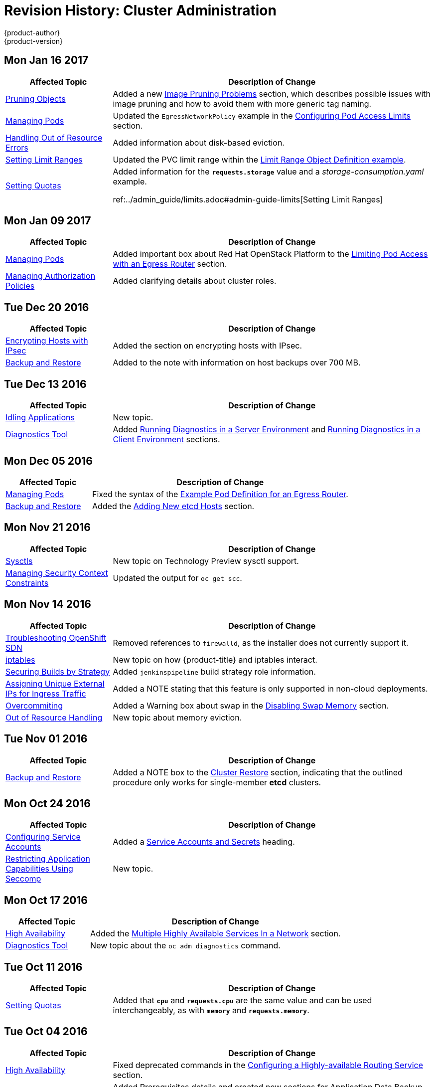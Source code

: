 [[admin-guide-revhistory-admin-guide]]
= Revision History: Cluster Administration
{product-author}
{product-version}
:data-uri:
:icons:
:experimental:

// do-release: revhist-tables
== Mon Jan 16 2017

// tag::admin_guide_mon_jan_16_2017[]
[cols="1,3",options="header"]
|===

|Affected Topic |Description of Change
//Mon Jan 16 2017
|xref:../admin_guide/pruning_resources.adoc#admin-guide-pruning-resources[Pruning Objects]
|Added a new xref:../admin_guide/pruning_resources.adoc#image-pruning-problems[Image Pruning Problems] section, which describes possible issues with image pruning and how to avoid them with more generic tag naming.

|xref:../admin_guide/managing_pods.adoc#admin-guide-manage-pods[Managing Pods]
|Updated the `EgressNetworkPolicy` example in the xref:../admin_guide/managing_pods.adoc#admin-guide-config-pod-access[Configuring Pod Access Limits] section.

|xref:../admin_guide/out_of_resource_handling.adoc#admin-guide-handling-out-of-resource-errors[Handling Out of Resource Errors]
|Added information about disk-based eviction.

|xref:../admin_guide/limits.adoc#admin-guide-limits[Setting Limit Ranges]
|Updated the PVC limit range within the xref:../admin_guide/limits.adoc#jsonlimit-range-def[Limit Range Object Definition example].

n|xref:../admin_guide/quota.adoc#admin-guide-quot[Setting Quotas]
|Added information for the `*requests.storage*` value and a _storage-consumption.yaml_ example. 

ref:../admin_guide/limits.adoc#admin-guide-limits[Setting Limit Ranges]
|Added the xref:../admin_guide/limits.adoc#claim-limits[PersistentVolumeClaim Limits] section.



|===

// end::admin_guide_mon_jan_16_2017[]
== Mon Jan 09 2017

// tag::admin_guide_mon_jan_09_2017[]
[cols="1,3",options="header"]
|===

|Affected Topic |Description of Change
//Mon Jan 09 2017
|xref:../admin_guide/managing_pods.adoc#admin-guide-manage-pods[Managing Pods]
|Added important box about Red Hat OpenStack Platform to the xref:..admin_guide/managing_pods.adoc#admin-guide-limit-pod-access-egress-router[Limiting Pod Access with an Egress Router] section.

|xref:../admin_guide/manage_authorization_policy.adoc#admin-guide-manage-authorization-policy[Managing Authorization Policies]
|Added clarifying details about cluster roles.

|===

// end::admin_guide_mon_jan_09_2017[]
== Tue Dec 20 2016

// tag::admin_guide_tue_dec_20_2016[]
[cols="1,3",options="header"]
|===

|Affected Topic |Description of Change
//Tue Dec 20 2016
|xref:../admin_guide/ipsec.adoc#admin-guide-ipsec[Encrypting Hosts with IPsec]
|Added the section on encrypting hosts with IPsec.

|xref:../admin_guide/backup_restore.adoc#admin-guide-backup-and-restore[Backup and Restore]
|Added to the note with information on host backups over 700 MB.

|===

// end::admin_guide_tue_dec_20_2016[]
== Tue Dec 13 2016

// tag::admin_guide_tue_dec_13_2016[]
[cols="1,3",options="header"]
|===

|Affected Topic |Description of Change
//Tue Dec 13 2016
|xref:../admin_guide/idling_applications.adoc#admin-guide-idling-applications[Idling Applications]
|New topic.

|xref:../admin_guide/diagnostics_tool.adoc#admin-guide-diagnostics-tool[Diagnostics Tool]
|Added xref:../admin_guide/diagnostics_tool.adoc#admin-guide-diagnostics-tool-server-environment[Running Diagnostics in a Server Environment] and xref:../admin_guide/diagnostics_tool.adoc#admin-guide-diagnostics-tool-client-environment[Running Diagnostics in a Client Environment] sections.



|===

// end::admin_guide_tue_dec_13_2016[]

== Mon Dec 05 2016

// tag::admin_guide_mon_dec_05_2016[]
[cols="1,3",options="header"]
|===

|Affected Topic |Description of Change
//Mon Dec 05 2016

|xref:../admin_guide/managing_pods.adoc#admin-guide-manage-pods[Managing Pods]
|Fixed the syntax of the xref:../admin_guide/managing_pods.adoc#admin-guide-deploying-an-egress-router-pod[Example Pod Definition for an Egress Router].

|xref:../admin_guide/backup_restore.adoc#admin-guide-backup-and-restore[Backup and Restore]
|Added the xref:../admin_guide/backup_restore.adoc#backup-restore-adding-etcd-hosts[Adding New etcd Hosts] section.

|===

// end::admin_guide_mon_dec_05_2016[]

== Mon Nov 21 2016

// tag::admin_guide_mon_nov_21_2016[]
[cols="1,3",options="header"]
|===

|Affected Topic |Description of Change
//Mon Nov 21 2016
|xref:../admin_guide/sysctls.adoc#admin-guide-sysctls[Sysctls]
|New topic on Technology Preview sysctl support.

|xref:../admin_guide/manage_scc.adoc#admin-guide-manage-scc[Managing Security Context Constraints]
|Updated the output for `oc get scc`.

|===

// end::admin_guide_mon_nov_21_2016[]

== Mon Nov 14 2016

// tag::admin_guide_mon_nov_14_2016[]
[cols="1,3",options="header"]
|===

|Affected Topic |Description of Change
//Mon Nov 14 2016

|xref:../admin_guide/sdn_troubleshooting.adoc#admin-guide-sdn-troubleshooting[Troubleshooting OpenShift SDN]
|Removed references to `firewalld`, as the installer does not currently support it.

|xref:../admin_guide/iptables.adoc#admin-guide-iptables[iptables]
|New topic on how {product-title} and iptables interact.

|xref:../admin_guide/securing_builds.adoc#admin-guide-securing-builds[Securing Builds by Strategy]
|Added `jenkinspipeline` build strategy role information.

|xref:../admin_guide/tcp_ingress_external_ports.adoc#admin-guide-unique-external-ips-ingress-traffic[Assigning Unique External IPs for Ingress Traffic]
|Added a NOTE stating that this feature is only supported in non-cloud deployments.

|xref:../admin_guide/overcommit.adoc#admin-guide-overcommit[Overcommiting]
|Added a Warning box about swap in the xref:../admin_guide/overcommit.adoc#disabling-swap-memory[Disabling Swap Memory] section.

|xref:../admin_guide/out_of_resource_handling.adoc#admin-guide-handling-out-of-resource-errors[Out of Resource Handling]
|New topic about memory eviction.

|===

// end::admin_guide_mon_nov_14_2016[]

== Tue Nov 01 2016

// tag::admin_guide_tue_nov_01_2016[]
[cols="1,3",options="header"]
|===

|Affected Topic |Description of Change
//Tue Nov 01 2016
|xref:../admin_guide/backup_restore.adoc#admin-guide-backup-and-restore[Backup and Restore]
|Added a NOTE box to the xref:../admin_guide/backup_restore.adoc#cluster-restore[Cluster Restore] section, indicating that the outlined procedure only works for single-member *etcd* clusters.

|===

// end::admin_guide_tue_nov_01_2016[]
== Mon Oct 24 2016

// tag::admin_guide_mon_oct_24_2016[]
[cols="1,3",options="header"]
|===

|Affected Topic |Description of Change
//Mon Oct 24 2016
|xref:../admin_guide/service_accounts.adoc#admin-guide-service-accounts[Configuring Service Accounts]
|Added a xref:../admin_guide/service_accounts.adoc#service-accounts-and-secrets[Service Accounts and Secrets] heading.

|xref:../admin_guide/seccomp.adoc#admin-guide-seccomp[Restricting Application Capabilities Using Seccomp]
|New topic.

|===
// end::admin_guide_mon_oct_24_2016[]

== Mon Oct 17 2016

// tag::admin_guide_mon_oct_17_2016[]
[cols="1,3",options="header"]
|===

|Affected Topic |Description of Change
//Mon Oct 17 2016

|xref:../admin_guide/high_availability.adoc#admin-guide-high-availability[High Availability]
|Added the xref:../admin_guide/high_availability.adoc#multiple-highly-available-services-in-a-network[Multiple Highly Available Services In a Network] section.

|xref:../admin_guide/diagnostics_tool.adoc#admin-guide-diagnostics-tool[Diagnostics Tool]
|New topic about the `oc adm diagnostics` command.

|===

// end::admin_guide_mon_oct_17_2016[]

== Tue Oct 11 2016

// tag::admin_guide_tue_oct_11_2016[]
[cols="1,3",options="header"]
|===

|Affected Topic |Description of Change
//Tue Oct 11 2016
|xref:../admin_guide/quota.adoc#admin-guide-quota[Setting Quotas]
|Added that `*cpu*` and `*requests.cpu*` are the same value and can be used interchangeably, as with `*memory*` and `*requests.memory*`.

|===

// end::admin_guide_tue_oct_11_2016[]
== Tue Oct 04 2016

// tag::admin_guide_tue_oct_04_2016[]
[cols="1,3",options="header"]
|===

|Affected Topic |Description of Change
//Tue Oct 04 2016
|xref:../admin_guide/high_availability.adoc#admin-guide-high-availability[High Availability]
|Fixed deprecated commands in the xref:../admin_guide/high_availability.adoc#configuring-a-highly-available-routing-service[Configuring a Highly-available Routing Service] section.

|xref:../admin_guide/backup_restore.adoc#admin-guide-backup-and-restore[Backup and Restore]
|Added Prerequisites details and created new sections for Application Data Backup, Application Data Restore, Project Restore, as well as backing up Role Bindings, Service Accounts, Secrets, and Persistent Volume Claims.

|xref:../admin_guide/pruning_resources.adoc#admin-guide-pruning-resources[Pruning Objects]
|Added a Note box about the required `storage:delete:enabled` flag when xref:../admin_guide/pruning_resources.adoc#pruning-images[pruning images].

|===

// end::admin_guide_tue_oct_04_2016[]
== Tue Sep 27 2016

{product-title} 3.3 initial release.

// tag::admin_guide_tue_sep_27_2016[]
[cols="1,3",options="header"]
|===

|Affected Topic |Description of Change
//Tue Sep 27 2016

|xref:../admin_guide/high_availability.adoc#admin-guide-high-availability[High Availability]
|Fixed deprecated commands in the xref:../admin_guide/high_availability.adoc#configuring-a-highly-available-routing-service[Configuring a Highly-available Routing Service] section.

|xref:../admin_guide/backup_restore.adoc#admin-guide-backup-and-restore[Backup and Restore]
|Added Prerequisites details and created new sections for Application Data Backup, Application Data Restore, Project Restore, as well as backing up Role Bindings, Service Accounts, Secrets, and Persistent Volume Claims.

|xref:../admin_guide/pruning_resources.adoc#admin-guide-pruning-resources[Pruning Objects]
|Added a Note box about the required `storage:delete:enabled` flag when xref:../admin_guide/pruning_resources.adoc#pruning-images[pruning images].

|xref:../admin_guide/managing_pods.adoc#admin-guide-manage-pods-limit-bandwidth[Cluster Administration -> Managing Pods -> Limiting the Bandwidth Available to Pods]
|Added details on limiting the bandwidth available to pods via quality-of-service traffic shaping.

|xref:../admin_guide/managing_pods.adoc#admin-guide-limit-pod-access-egress[Cluster Administration -> Limit Pod Access with Egress Firewall]
|Added new topic covering how to limit the IP addresses and traffic that a pod can access.

|xref:../admin_guide/scoped_tokens.adoc#admin-guide-scoped-tokens[Scoped Tokens]
|New topic discussing scoped tokens, which are tokens that identify given users, but are limited to certain actions by its scope.

|xref:../admin_guide/image_policy.adoc#admin-guide-image-policy[Image Policy]
|New topic about controlling which images are allowed to run on your cluster using the ImagePolicy admission plug-in.

|xref:../admin_guide/multiproject_quota.adoc#admin-guide-muliproject-quota[Setting Multi-Project Quotas]
|New topic about how to set multi-project quotas.

|xref:../admin_guide/monitoring_images.adoc#admin-guide-monitoring-images[Monitoring Images]
|New topic discussing `oadm top images` and `oadm top imagestreams` commands.

|xref:../admin_guide/manage_nodes.adoc#admin-guide-manage-nodes[Managing Nodes]
|Added a new xref:../admin_guide/manage_nodes.adoc#rebooting-nodes[Rebooting Nodes] section.

|xref:../admin_guide/pruning_resources.adoc#admin-guide-pruning-resources[Pruning Objects]
|Added `--prune-over-size-limit` information.

|xref:../admin_guide/quota.adoc#admin-guide-quota[Setting Quotas]
|Added recent image quota restrictions.

|xref:../admin_guide/limits.adoc#admin-guide-limits[Setting Limit Ranges]
|Added recent image quota restrictions.

|===

// end::admin_guide_tue_sep_27_2016[]
